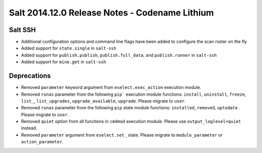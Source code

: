 ===============================================
Salt 2014.12.0 Release Notes - Codename Lithium
===============================================

Salt SSH
========

- Additional configuration options and command line flags have been added to
  configure the scan roster on the fly
- Added support for ``state.single`` in ``salt-ssh``
- Added support for ``publish.publish``, ``publish.full_data``, and
  ``publish.runner`` in ``salt-ssh``
- Added support for ``mine.get`` in ``salt-ssh``

Deprecations
============
- Removed ``parameter`` keyword argument from ``eselect.exec_action`` execution
  module.

- Removed ``runas`` parameter from the following ``pip``` execution module
  functions: ``install``, ``uninstall``, ``freeze``, ``list_``, ``list_upgrades``,
  ``upgrade_available``, ``upgrade``. Please migrate to ``user``.

- Removed ``runas`` parameter from the following ``pip`` state module
  functions: ``installed``, ``removed``, ``uptodate`` . Please migrate to ``user``.

- Removed ``quiet`` option from all functions in ``cmdmod`` execution module.
  Please use ``output_loglevel=quiet`` instead.

- Removed ``parameter`` argument from ``eselect.set_`` state. Please migrate to 
  ``module_parameter`` or ``action_parameter``.

